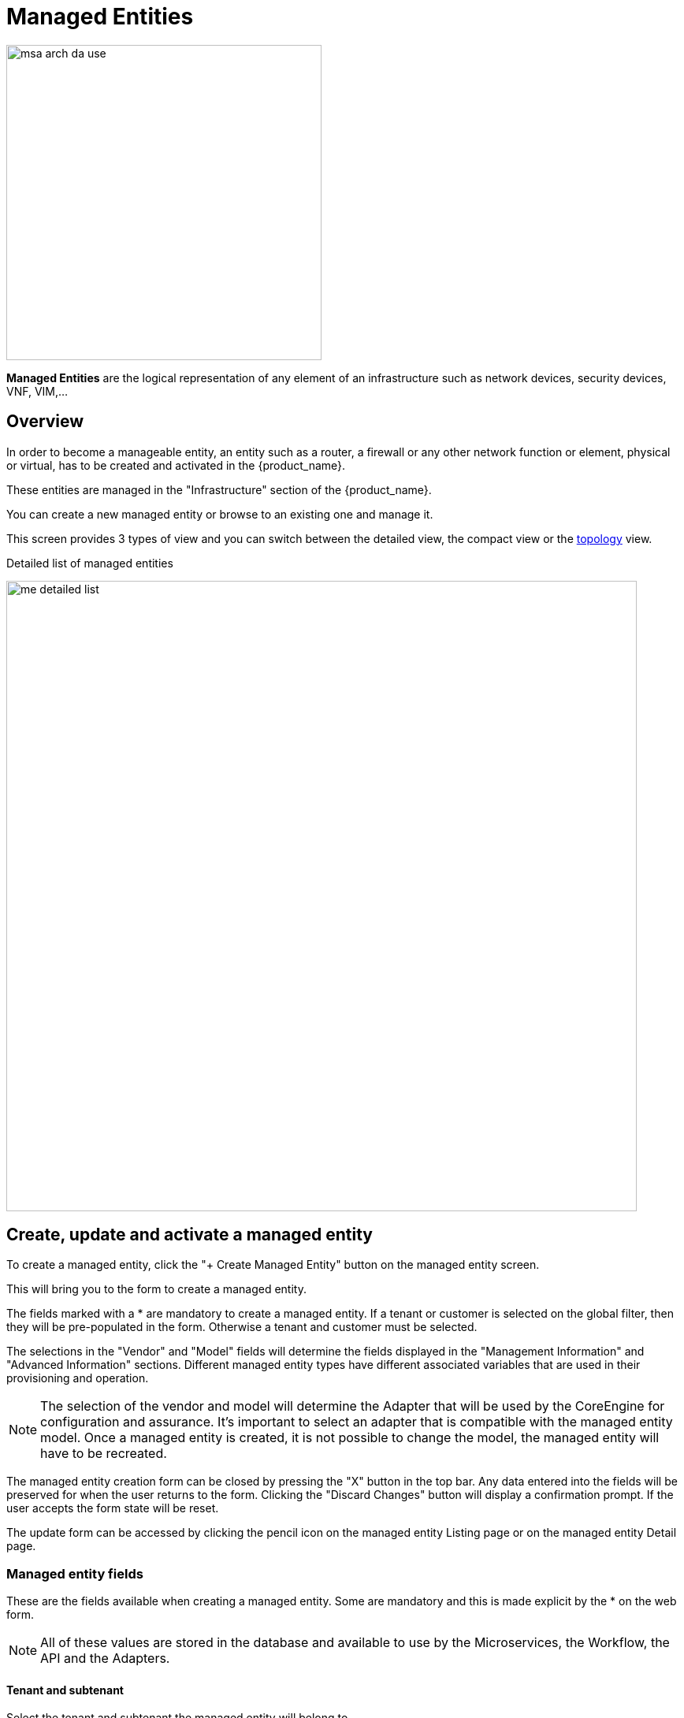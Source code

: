 = Managed Entities
ifndef::imagesdir[:imagesdir: images]
ifdef::env-github,env-browser[:outfilesuffix: .adoc]

image:msa_arch_da_use.png[width=400px]

*Managed Entities* are the logical representation of any element of an infrastructure such as network devices, security devices, VNF, VIM,...

== Overview

In order to become a manageable entity, an entity such as a router, a firewall or any other network function or element, physical or virtual, has to be created and activated in the {product_name}.

These entities are managed in the "Infrastructure" section of the {product_name}.

You can create a new managed entity or browse to an existing one and manage it.

This screen provides 3 types of view and you can switch between the detailed view, the compact view or the link:managed_entities_topology{outfilesuffix}[topology] view.

.Detailed list of managed entities
image:me_detailed_list.png[width=800px]

== Create, update and activate a managed entity

To create a managed entity, click the "+ Create Managed Entity" button on the managed entity screen.
 
This will bring you to the form to create a managed entity.

The fields marked with a * are mandatory to create a managed entity. 
If a tenant or customer is selected on the global filter, then they will be pre-populated in the form. Otherwise a tenant and customer must be selected.

The selections in the "Vendor" and "Model" fields will determine the fields displayed in the "Management Information" and "Advanced Information" sections. 
Different managed entity types have different associated variables that are used in their provisioning and operation.

NOTE: The selection of the vendor and model will determine the Adapter that will be used by the CoreEngine for configuration and assurance. 
It's important to select an adapter that is compatible with the managed entity model.
Once a managed entity is created, it is not possible to change the model, the managed entity will have to be recreated.

The managed entity creation form can be closed by pressing the "X" button in the top bar. Any data entered into the fields will be preserved for when the user returns to the form. Clicking the "Discard Changes" button will display a confirmation prompt. 
If the user accepts the form state will be reset.

The update form can be accessed by clicking the pencil icon on the managed entity Listing page or on the managed entity Detail page.

[#me_form_fields]
=== Managed entity fields

These are the fields available when creating a managed entity. Some are mandatory and this is made explicit by the * on the web form.

NOTE: All of these values are stored in the database and available to use by the Microservices, the Workflow, the API and the Adapters.

==== Tenant and subtenant

.Select the tenant and subtenant the managed entity will belong to. 

Only available when creating a managed entity, you can't change this value once the managed entity is created. If you selected the wrong tenant or subtenant you will have to recreate the managed entity.

==== Basic information

.Select the vendor and model for the managed entity.
This will select the adapter the {$product_name} link:../admin-guide{outfilesuffix}#overview[Core Engine] will use for configuring and monitoring the managed entity

.Select the nature of the managed entity
The nature of the managed entity is an additional information that will help you organize your infrastructure into physical devices and virtual (private or public) ones

==== Administrative information

.Set a name for the managed entity

The name is a free text field that you can use to identify your managed entity. 

NOTE: Although the value uniqueness is not enforced by the {$product_name} data model, it is very common to use a hostname for the name field.

==== Management information

.Management IP address
This is the IP address the {$product_name} will use to manage and monitor the entity. 

IMPORTANT: hostname or FQDN (Fully Qualified Domain Name) is not supported.

.Management interface name
You can optionally set the management interface name here. When set, the CoreEngine will attempt to use to poll the management interface traffic with SNMP.

.Hostname
The hostname of the managed entity.

The hostname is an optional field, it is used when syslog analytic is enabled for the managed entity in order to match the incoming syslog with a managed entity. It can also be used, if needed, in the adapter for various management reasons.

.Example: get the hostname value in the adapter PHP code
[source, PHP]
----
$network = get_network_profile();       <1>
$sd = &$network->SD;

$hostname = $sd->SD_HOSTNAME; 			<2>
----
<1> read the managed entity data from the database
<2> get the value of the hostname


.Management port
The management port is set to 22 by default and is used as is by most CLI command based adapters but for REST API adapters you'll have to set it to the correct value.

==== Advanced information
.SNMP monitoring
Set the SNMP community configured on the actual managed entity. 

Optionaly set the monitoring port if it is not the default one (161)

.Log analytics
Check to collect syslogs and optionally analyse the syslogs. The syslogs will be parsed and stored in the Elasctisearch cluster.

NOTE: log analytics must be enabled for SNMP trap monitoring.

.Credentials
Provide the credential to authenticate to the managed entity.

The authentication is done at the adapter layer whenever it is required.

[#me_conf_var]
=== Configuration variables

In addition to the UI fields, it is also possible to create custom additional configuration variable to a managed entity. Configuration variables are offer a convenient way to extend the data model of the managed entity without any core product customization.

A configuration variables is a key/value couple stored in the database, associated to a managed entity.

Once a configuration variable is set on a managed entity, it is available to the microservices, the configuration templates and the device adapter but it can also simply be used to add additional administrative information to a managed entity.

.Example 1: the REST generic adapter
The link:https://github.com/openmsa/Adapters/tree/master/adapters/rest_generic[REST generic adapter] uses configuration variables to customize it's behavior and adapt itself to the various type of REST API (BASIC auth vs. Token auth, HTTP vs. HTTPS,...)

[source, PHP]
----
$network = get_network_profile();       						<1>
$sd = &$network->SD;

if (isset($sd->SD_CONFIGVAR_list['PROTOCOL'])) {
	$protocol = $sd->SD_CONFIGVAR_list['PROTOCOL']->VAR_VALUE; 	<2>
}
----
<1> read the managed entity data from the database
<2> get the value of the configuration variable `PROTOCOL`

.Example 2: in a microservice
In a microservice, you can reference any configuration variable with the syntax `{$CONFIG_VAR_NAME}`.

In a Import function, you can use a configuration variable to make the command to run on the device more flexible.

----
sho access-lists ACL-CUST{$CUSTOMER_REF} <1>
----
<1> make the name of the ACL depend on a configuration variable `CUSTOMER_REF`

To read or set these configuration variables, you can use the REST API `GET /variables/{deviceId}/{name}` and `PUT /variables/{deviceId}/{name}`. This is useful for all your integration use cases or you can use the link:https://github.com/openmsa/Workflows/tree/master/Utils/Manage_Device_Conf_Variables[workflow from the library].

[#me_activation]
== Managed entity activation
A managed entity can be activated by pressing the "Activate" button the managed entity Detail screen.

This will show a form that takes the variables such as management IP, username and password that will be used in the activation. 
These fields may be pre-populated by the values given in the create form. 
If the variables are updated they will be used for that particular activation but will not be persistent.

When the activation is started the dialog shows the progress of the managed entity activation. 
This will update as the activation progresses and will show whether the activation succeeds or fails.

NOTE: the activation of the managed entity is executed by the adapter for this managed entity model.

[#overview]
== Overview screen

The overview screen is the main screen you will see when browsing to a managed entity

.Overview screen
image:me_overview_screen.png[width=800px]

The managed entity overview screen is used to display the details of the selected entity as well as assurance related information

You can reach this screen via searching for a managed entity via the global search feature in the top navigation, or by selected an entity in the managed entities list.

[#asset_info]
=== Asset information

The information such as the serial number, firmware, memory ... are retrieved dynamically by the adapter once the entity is activated.

[#monitoring]
=== Monitoring information

A graph, based on ICMP requests (1/min) issued by the CoreEngine container `msa_sms` to the management interface of the managed entity, shows the latency and TTL information.

When the connectivity fails, a event `VNOC-1-IPDOWN` is generated by the CoreEngine and indexed in Elasticsearch log index. 
An alarm can be configured based on this event. 

When the connectivity is restored, a event `VNOC-1-IPUP` is generated and can also be used to generate an alarm.

[#microservice]
== Configuration with microservices

Managed entities can be configured with link:microservices{outfilesuffix}[microservices]. To access the microservice console, click on the tab "Configure" on the managed entity screen.

In order to be able to use one or several microservices to configure a managed entity, the microservices must be associated to the managed entity via link:configuration_deployment_settings{outfilesuffix}[deployment settings].

Once associated to the managed entity, you can navigate to the managed entity tab "Configure" to access the link:microservices{outfilesuffix}#microservice-console[microservice configuration console].

On the left menu of the console, you can see the list of the microservices that are associated to the current managed entity with the deployment setting.

=== Synchronisation with the managed entity

In order to import the configuration from the actual managed entity into the {product_name} configuration database, you need to click on the link "Synchronize with Managed Entity".

This will call the CoreEngine and run the Import of each of the microservice.

The Import function may not always be implemented (this depends on the design of the microservice), therefore, the CoreEngine will simply skip these microservices.

Once the synchronization is done, the console will display the microservice instance, one by line, for each microservice.

In order to ensure that the configuration stored in the database is exactly reflecting the actual configuration of the managed entity, the microservice instances, specific to the current managed entity, are deleted from the database before the actual import can start.

=== Configuration of the managed entity

You can create a new microservice instance by selecting a microservice on the left menu and clicking "+ Add Row" and providing the input parameters to configure.

The input parameters are defined in the microservice "Variable" section.

IMPORTANT: "+ Add Row" is only available when the Create function of the selected microservice is implemented.

To update or delete a microservice instance, you need to select the row and click on "Edit" or "Remove". 

IMPORTANT: "Edit" or "Remove" actions are only available if the Update or the Delete functions of the microservice are implemented.

Once you have updated your microservice, you can either click on "Discard Changes" or "Apply Changes".

"Discard Changes" will remove all the orders that where stacked and stored in memory.

"Apply Changes" will unstack all the orders and pass all the orders that were stacked to the CoreEngine configuration daemon.
The configuration daemon will process the order, build the configuration and apply it to the managed entity.